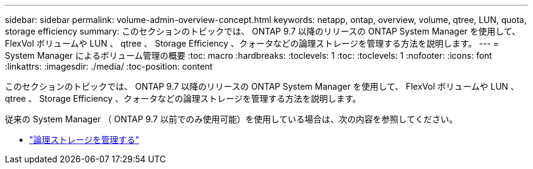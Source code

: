 ---
sidebar: sidebar 
permalink: volume-admin-overview-concept.html 
keywords: netapp, ontap, overview, volume, qtree, LUN, quota, storage efficiency 
summary: このセクションのトピックでは、 ONTAP 9.7 以降のリリースの ONTAP System Manager を使用して、 FlexVol ボリュームや LUN 、 qtree 、 Storage Efficiency 、クォータなどの論理ストレージを管理する方法を説明します。 
---
= System Manager によるボリューム管理の概要
:toc: macro
:hardbreaks:
:toclevels: 1
:toc: 
:toclevels: 1
:nofooter: 
:icons: font
:linkattrs: 
:imagesdir: ./media/
:toc-position: content


[role="lead"]
このセクションのトピックでは、 ONTAP 9.7 以降のリリースの ONTAP System Manager を使用して、 FlexVol ボリュームや LUN 、 qtree 、 Storage Efficiency 、クォータなどの論理ストレージを管理する方法を説明します。

従来の System Manager （ ONTAP 9.7 以前でのみ使用可能）を使用している場合は、次の内容を参照してください。

* https://docs.netapp.com/us-en/ontap-sm-classic/online-help-96-97/concept_managing_logical_storage.html["論理ストレージを管理する"^]

